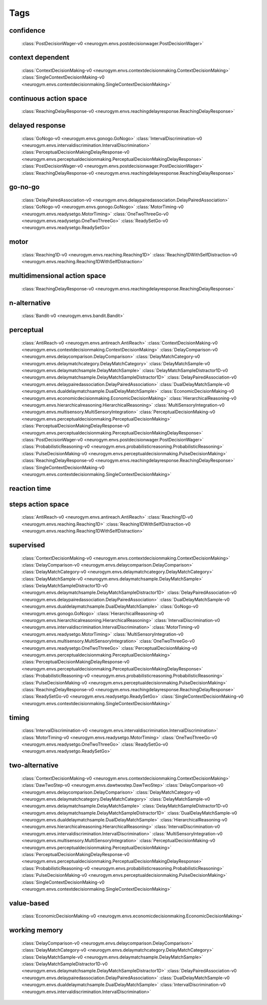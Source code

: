 Tags
===================================

.. _tag-confidence:

confidence
--------------------------------
    :class:`PostDecisionWager-v0 <neurogym.envs.postdecisionwager.PostDecisionWager>`

.. _tag-context dependent:

context dependent
--------------------------------
    :class:`ContextDecisionMaking-v0 <neurogym.envs.contextdecisionmaking.ContextDecisionMaking>`
    :class:`SingleContextDecisionMaking-v0 <neurogym.envs.contextdecisionmaking.SingleContextDecisionMaking>`

.. _tag-continuous action space:

continuous action space
--------------------------------
    :class:`ReachingDelayResponse-v0 <neurogym.envs.reachingdelayresponse.ReachingDelayResponse>`

.. _tag-delayed response:

delayed response
--------------------------------
    :class:`GoNogo-v0 <neurogym.envs.gonogo.GoNogo>`
    :class:`IntervalDiscrimination-v0 <neurogym.envs.intervaldiscrimination.IntervalDiscrimination>`
    :class:`PerceptualDecisionMakingDelayResponse-v0 <neurogym.envs.perceptualdecisionmaking.PerceptualDecisionMakingDelayResponse>`
    :class:`PostDecisionWager-v0 <neurogym.envs.postdecisionwager.PostDecisionWager>`
    :class:`ReachingDelayResponse-v0 <neurogym.envs.reachingdelayresponse.ReachingDelayResponse>`

.. _tag-go-no-go:

go-no-go
--------------------------------
    :class:`DelayPairedAssociation-v0 <neurogym.envs.delaypairedassociation.DelayPairedAssociation>`
    :class:`GoNogo-v0 <neurogym.envs.gonogo.GoNogo>`
    :class:`MotorTiming-v0 <neurogym.envs.readysetgo.MotorTiming>`
    :class:`OneTwoThreeGo-v0 <neurogym.envs.readysetgo.OneTwoThreeGo>`
    :class:`ReadySetGo-v0 <neurogym.envs.readysetgo.ReadySetGo>`

.. _tag-motor:

motor
--------------------------------
    :class:`Reaching1D-v0 <neurogym.envs.reaching.Reaching1D>`
    :class:`Reaching1DWithSelfDistraction-v0 <neurogym.envs.reaching.Reaching1DWithSelfDistraction>`

.. _tag-multidimensional action space:

multidimensional action space
--------------------------------
    :class:`ReachingDelayResponse-v0 <neurogym.envs.reachingdelayresponse.ReachingDelayResponse>`

.. _tag-n-alternative:

n-alternative
--------------------------------
    :class:`Bandit-v0 <neurogym.envs.bandit.Bandit>`

.. _tag-perceptual:

perceptual
--------------------------------
    :class:`AntiReach-v0 <neurogym.envs.antireach.AntiReach>`
    :class:`ContextDecisionMaking-v0 <neurogym.envs.contextdecisionmaking.ContextDecisionMaking>`
    :class:`DelayComparison-v0 <neurogym.envs.delaycomparison.DelayComparison>`
    :class:`DelayMatchCategory-v0 <neurogym.envs.delaymatchcategory.DelayMatchCategory>`
    :class:`DelayMatchSample-v0 <neurogym.envs.delaymatchsample.DelayMatchSample>`
    :class:`DelayMatchSampleDistractor1D-v0 <neurogym.envs.delaymatchsample.DelayMatchSampleDistractor1D>`
    :class:`DelayPairedAssociation-v0 <neurogym.envs.delaypairedassociation.DelayPairedAssociation>`
    :class:`DualDelayMatchSample-v0 <neurogym.envs.dualdelaymatchsample.DualDelayMatchSample>`
    :class:`EconomicDecisionMaking-v0 <neurogym.envs.economicdecisionmaking.EconomicDecisionMaking>`
    :class:`HierarchicalReasoning-v0 <neurogym.envs.hierarchicalreasoning.HierarchicalReasoning>`
    :class:`MultiSensoryIntegration-v0 <neurogym.envs.multisensory.MultiSensoryIntegration>`
    :class:`PerceptualDecisionMaking-v0 <neurogym.envs.perceptualdecisionmaking.PerceptualDecisionMaking>`
    :class:`PerceptualDecisionMakingDelayResponse-v0 <neurogym.envs.perceptualdecisionmaking.PerceptualDecisionMakingDelayResponse>`
    :class:`PostDecisionWager-v0 <neurogym.envs.postdecisionwager.PostDecisionWager>`
    :class:`ProbabilisticReasoning-v0 <neurogym.envs.probabilisticreasoning.ProbabilisticReasoning>`
    :class:`PulseDecisionMaking-v0 <neurogym.envs.perceptualdecisionmaking.PulseDecisionMaking>`
    :class:`ReachingDelayResponse-v0 <neurogym.envs.reachingdelayresponse.ReachingDelayResponse>`
    :class:`SingleContextDecisionMaking-v0 <neurogym.envs.contextdecisionmaking.SingleContextDecisionMaking>`

.. _tag-reaction time:

reaction time
--------------------------------

.. _tag-steps action space:

steps action space
--------------------------------
    :class:`AntiReach-v0 <neurogym.envs.antireach.AntiReach>`
    :class:`Reaching1D-v0 <neurogym.envs.reaching.Reaching1D>`
    :class:`Reaching1DWithSelfDistraction-v0 <neurogym.envs.reaching.Reaching1DWithSelfDistraction>`

.. _tag-supervised:

supervised
--------------------------------
    :class:`ContextDecisionMaking-v0 <neurogym.envs.contextdecisionmaking.ContextDecisionMaking>`
    :class:`DelayComparison-v0 <neurogym.envs.delaycomparison.DelayComparison>`
    :class:`DelayMatchCategory-v0 <neurogym.envs.delaymatchcategory.DelayMatchCategory>`
    :class:`DelayMatchSample-v0 <neurogym.envs.delaymatchsample.DelayMatchSample>`
    :class:`DelayMatchSampleDistractor1D-v0 <neurogym.envs.delaymatchsample.DelayMatchSampleDistractor1D>`
    :class:`DelayPairedAssociation-v0 <neurogym.envs.delaypairedassociation.DelayPairedAssociation>`
    :class:`DualDelayMatchSample-v0 <neurogym.envs.dualdelaymatchsample.DualDelayMatchSample>`
    :class:`GoNogo-v0 <neurogym.envs.gonogo.GoNogo>`
    :class:`HierarchicalReasoning-v0 <neurogym.envs.hierarchicalreasoning.HierarchicalReasoning>`
    :class:`IntervalDiscrimination-v0 <neurogym.envs.intervaldiscrimination.IntervalDiscrimination>`
    :class:`MotorTiming-v0 <neurogym.envs.readysetgo.MotorTiming>`
    :class:`MultiSensoryIntegration-v0 <neurogym.envs.multisensory.MultiSensoryIntegration>`
    :class:`OneTwoThreeGo-v0 <neurogym.envs.readysetgo.OneTwoThreeGo>`
    :class:`PerceptualDecisionMaking-v0 <neurogym.envs.perceptualdecisionmaking.PerceptualDecisionMaking>`
    :class:`PerceptualDecisionMakingDelayResponse-v0 <neurogym.envs.perceptualdecisionmaking.PerceptualDecisionMakingDelayResponse>`
    :class:`ProbabilisticReasoning-v0 <neurogym.envs.probabilisticreasoning.ProbabilisticReasoning>`
    :class:`PulseDecisionMaking-v0 <neurogym.envs.perceptualdecisionmaking.PulseDecisionMaking>`
    :class:`ReachingDelayResponse-v0 <neurogym.envs.reachingdelayresponse.ReachingDelayResponse>`
    :class:`ReadySetGo-v0 <neurogym.envs.readysetgo.ReadySetGo>`
    :class:`SingleContextDecisionMaking-v0 <neurogym.envs.contextdecisionmaking.SingleContextDecisionMaking>`

.. _tag-timing:

timing
--------------------------------
    :class:`IntervalDiscrimination-v0 <neurogym.envs.intervaldiscrimination.IntervalDiscrimination>`
    :class:`MotorTiming-v0 <neurogym.envs.readysetgo.MotorTiming>`
    :class:`OneTwoThreeGo-v0 <neurogym.envs.readysetgo.OneTwoThreeGo>`
    :class:`ReadySetGo-v0 <neurogym.envs.readysetgo.ReadySetGo>`

.. _tag-two-alternative:

two-alternative
--------------------------------
    :class:`ContextDecisionMaking-v0 <neurogym.envs.contextdecisionmaking.ContextDecisionMaking>`
    :class:`DawTwoStep-v0 <neurogym.envs.dawtwostep.DawTwoStep>`
    :class:`DelayComparison-v0 <neurogym.envs.delaycomparison.DelayComparison>`
    :class:`DelayMatchCategory-v0 <neurogym.envs.delaymatchcategory.DelayMatchCategory>`
    :class:`DelayMatchSample-v0 <neurogym.envs.delaymatchsample.DelayMatchSample>`
    :class:`DelayMatchSampleDistractor1D-v0 <neurogym.envs.delaymatchsample.DelayMatchSampleDistractor1D>`
    :class:`DualDelayMatchSample-v0 <neurogym.envs.dualdelaymatchsample.DualDelayMatchSample>`
    :class:`HierarchicalReasoning-v0 <neurogym.envs.hierarchicalreasoning.HierarchicalReasoning>`
    :class:`IntervalDiscrimination-v0 <neurogym.envs.intervaldiscrimination.IntervalDiscrimination>`
    :class:`MultiSensoryIntegration-v0 <neurogym.envs.multisensory.MultiSensoryIntegration>`
    :class:`PerceptualDecisionMaking-v0 <neurogym.envs.perceptualdecisionmaking.PerceptualDecisionMaking>`
    :class:`PerceptualDecisionMakingDelayResponse-v0 <neurogym.envs.perceptualdecisionmaking.PerceptualDecisionMakingDelayResponse>`
    :class:`ProbabilisticReasoning-v0 <neurogym.envs.probabilisticreasoning.ProbabilisticReasoning>`
    :class:`PulseDecisionMaking-v0 <neurogym.envs.perceptualdecisionmaking.PulseDecisionMaking>`
    :class:`SingleContextDecisionMaking-v0 <neurogym.envs.contextdecisionmaking.SingleContextDecisionMaking>`

.. _tag-value-based:

value-based
--------------------------------
    :class:`EconomicDecisionMaking-v0 <neurogym.envs.economicdecisionmaking.EconomicDecisionMaking>`

.. _tag-working memory:

working memory
--------------------------------
    :class:`DelayComparison-v0 <neurogym.envs.delaycomparison.DelayComparison>`
    :class:`DelayMatchCategory-v0 <neurogym.envs.delaymatchcategory.DelayMatchCategory>`
    :class:`DelayMatchSample-v0 <neurogym.envs.delaymatchsample.DelayMatchSample>`
    :class:`DelayMatchSampleDistractor1D-v0 <neurogym.envs.delaymatchsample.DelayMatchSampleDistractor1D>`
    :class:`DelayPairedAssociation-v0 <neurogym.envs.delaypairedassociation.DelayPairedAssociation>`
    :class:`DualDelayMatchSample-v0 <neurogym.envs.dualdelaymatchsample.DualDelayMatchSample>`
    :class:`IntervalDiscrimination-v0 <neurogym.envs.intervaldiscrimination.IntervalDiscrimination>`

